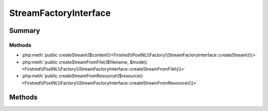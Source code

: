 .. rst-class:: phpdoctorst

.. role:: php(code)
	:language: php


StreamFactoryInterface
======================


.. php:namespace:: Firstred\PostNL\Factory

.. php:interface:: StreamFactoryInterface


	.. rst-class:: phpdoc-description
	
		| Factory for PSR\-7 Stream\.
		
	


Summary
-------

Methods
~~~~~~~

* :php:meth:`public createStream\($content\)<Firstred\\PostNL\\Factory\\StreamFactoryInterface::createStream\(\)>`
* :php:meth:`public createStreamFromFile\($filename, $mode\)<Firstred\\PostNL\\Factory\\StreamFactoryInterface::createStreamFromFile\(\)>`
* :php:meth:`public createStreamFromResource\($resource\)<Firstred\\PostNL\\Factory\\StreamFactoryInterface::createStreamFromResource\(\)>`


Methods
-------

.. rst-class:: public

	.. php:method:: public createStream( $content=\'\')
	
		.. rst-class:: phpdoc-description
		
			| Create a new stream from a string\.
			
			| The stream SHOULD be created with a temporary resource\.
			
		
		
		:Parameters:
			* **$content** (string)  String content with which to populate the stream.

		
		:Returns: :any:`\\Psr\\Http\\Message\\StreamInterface <Psr\\Http\\Message\\StreamInterface>` 
	
	

.. rst-class:: public

	.. php:method:: public createStreamFromFile( $filename, $mode=\'r\')
	
		.. rst-class:: phpdoc-description
		
			| Create a stream from an existing file\.
			
			| The file MUST be opened using the given mode, which may be any mode
			| supported by the \`fopen\` function\.
			| 
			| The \`$filename\` MAY be any string supported by \`fopen\(\)\`\.
			
		
		
		:Parameters:
			* **$filename** (string)  Filename or stream URI to use as basis of stream.
			* **$mode** (string)  Mode with which to open the underlying filename/stream.

		
		:Returns: :any:`\\Psr\\Http\\Message\\StreamInterface <Psr\\Http\\Message\\StreamInterface>` 
		:Throws: :any:`\\RuntimeException <RuntimeException>` If the file cannot be opened\.
		:Throws: :any:`\\InvalidArgumentException <InvalidArgumentException>` If the mode is invalid\.
		:Throws: :any:`\\RuntimeException <RuntimeException>` If the file cannot be opened\.
		:Throws: :any:`\\InvalidArgumentException <InvalidArgumentException>` If the mode is invalid\.
	
	

.. rst-class:: public

	.. php:method:: public createStreamFromResource( $resource)
	
		.. rst-class:: phpdoc-description
		
			| Create a new stream from an existing resource\.
			
			| The stream MUST be readable and may be writable\.
			
		
		
		:Parameters:
			* **$resource** (resource)  PHP resource to use as basis of stream.

		
		:Returns: :any:`\\Psr\\Http\\Message\\StreamInterface <Psr\\Http\\Message\\StreamInterface>` 
	
	

